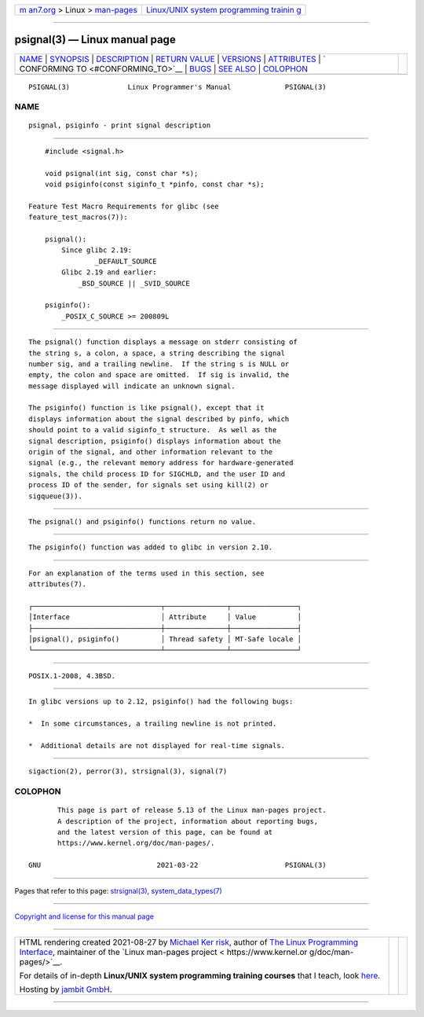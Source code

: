 .. container:: page-top

.. container:: nav-bar

   +----------------------------------+----------------------------------+
   | `m                               | `Linux/UNIX system programming   |
   | an7.org <../../../index.html>`__ | trainin                          |
   | > Linux >                        | g <http://man7.org/training/>`__ |
   | `man-pages <../index.html>`__    |                                  |
   +----------------------------------+----------------------------------+

--------------

psignal(3) — Linux manual page
==============================

+-----------------------------------+-----------------------------------+
| `NAME <#NAME>`__ \|               |                                   |
| `SYNOPSIS <#SYNOPSIS>`__ \|       |                                   |
| `DESCRIPTION <#DESCRIPTION>`__ \| |                                   |
| `RETURN VALUE <#RETURN_VALUE>`__  |                                   |
| \| `VERSIONS <#VERSIONS>`__ \|    |                                   |
| `ATTRIBUTES <#ATTRIBUTES>`__ \|   |                                   |
| `                                 |                                   |
| CONFORMING TO <#CONFORMING_TO>`__ |                                   |
| \| `BUGS <#BUGS>`__ \|            |                                   |
| `SEE ALSO <#SEE_ALSO>`__ \|       |                                   |
| `COLOPHON <#COLOPHON>`__          |                                   |
+-----------------------------------+-----------------------------------+
| .. container:: man-search-box     |                                   |
+-----------------------------------+-----------------------------------+

::

   PSIGNAL(3)              Linux Programmer's Manual             PSIGNAL(3)

NAME
-------------------------------------------------

::

          psignal, psiginfo - print signal description


---------------------------------------------------------

::

          #include <signal.h>

          void psignal(int sig, const char *s);
          void psiginfo(const siginfo_t *pinfo, const char *s);

      Feature Test Macro Requirements for glibc (see
      feature_test_macros(7)):

          psignal():
              Since glibc 2.19:
                      _DEFAULT_SOURCE
              Glibc 2.19 and earlier:
                  _BSD_SOURCE || _SVID_SOURCE

          psiginfo():
              _POSIX_C_SOURCE >= 200809L


---------------------------------------------------------------

::

          The psignal() function displays a message on stderr consisting of
          the string s, a colon, a space, a string describing the signal
          number sig, and a trailing newline.  If the string s is NULL or
          empty, the colon and space are omitted.  If sig is invalid, the
          message displayed will indicate an unknown signal.

          The psiginfo() function is like psignal(), except that it
          displays information about the signal described by pinfo, which
          should point to a valid siginfo_t structure.  As well as the
          signal description, psiginfo() displays information about the
          origin of the signal, and other information relevant to the
          signal (e.g., the relevant memory address for hardware-generated
          signals, the child process ID for SIGCHLD, and the user ID and
          process ID of the sender, for signals set using kill(2) or
          sigqueue(3)).


-----------------------------------------------------------------

::

          The psignal() and psiginfo() functions return no value.


---------------------------------------------------------

::

          The psiginfo() function was added to glibc in version 2.10.


-------------------------------------------------------------

::

          For an explanation of the terms used in this section, see
          attributes(7).

          ┌───────────────────────────────┬───────────────┬────────────────┐
          │Interface                      │ Attribute     │ Value          │
          ├───────────────────────────────┼───────────────┼────────────────┤
          │psignal(), psiginfo()          │ Thread safety │ MT-Safe locale │
          └───────────────────────────────┴───────────────┴────────────────┘


-------------------------------------------------------------------

::

          POSIX.1-2008, 4.3BSD.


-------------------------------------------------

::

          In glibc versions up to 2.12, psiginfo() had the following bugs:

          *  In some circumstances, a trailing newline is not printed.

          *  Additional details are not displayed for real-time signals.


---------------------------------------------------------

::

          sigaction(2), perror(3), strsignal(3), signal(7)

COLOPHON
---------------------------------------------------------

::

          This page is part of release 5.13 of the Linux man-pages project.
          A description of the project, information about reporting bugs,
          and the latest version of this page, can be found at
          https://www.kernel.org/doc/man-pages/.

   GNU                            2021-03-22                     PSIGNAL(3)

--------------

Pages that refer to this page:
`strsignal(3) <../man3/strsignal.3.html>`__, 
`system_data_types(7) <../man7/system_data_types.7.html>`__

--------------

`Copyright and license for this manual
page <../man3/psignal.3.license.html>`__

--------------

.. container:: footer

   +-----------------------+-----------------------+-----------------------+
   | HTML rendering        |                       | |Cover of TLPI|       |
   | created 2021-08-27 by |                       |                       |
   | `Michael              |                       |                       |
   | Ker                   |                       |                       |
   | risk <https://man7.or |                       |                       |
   | g/mtk/index.html>`__, |                       |                       |
   | author of `The Linux  |                       |                       |
   | Programming           |                       |                       |
   | Interface <https:     |                       |                       |
   | //man7.org/tlpi/>`__, |                       |                       |
   | maintainer of the     |                       |                       |
   | `Linux man-pages      |                       |                       |
   | project <             |                       |                       |
   | https://www.kernel.or |                       |                       |
   | g/doc/man-pages/>`__. |                       |                       |
   |                       |                       |                       |
   | For details of        |                       |                       |
   | in-depth **Linux/UNIX |                       |                       |
   | system programming    |                       |                       |
   | training courses**    |                       |                       |
   | that I teach, look    |                       |                       |
   | `here <https://ma     |                       |                       |
   | n7.org/training/>`__. |                       |                       |
   |                       |                       |                       |
   | Hosting by `jambit    |                       |                       |
   | GmbH                  |                       |                       |
   | <https://www.jambit.c |                       |                       |
   | om/index_en.html>`__. |                       |                       |
   +-----------------------+-----------------------+-----------------------+

--------------

.. container:: statcounter

   |Web Analytics Made Easy - StatCounter|

.. |Cover of TLPI| image:: https://man7.org/tlpi/cover/TLPI-front-cover-vsmall.png
   :target: https://man7.org/tlpi/
.. |Web Analytics Made Easy - StatCounter| image:: https://c.statcounter.com/7422636/0/9b6714ff/1/
   :class: statcounter
   :target: https://statcounter.com/
